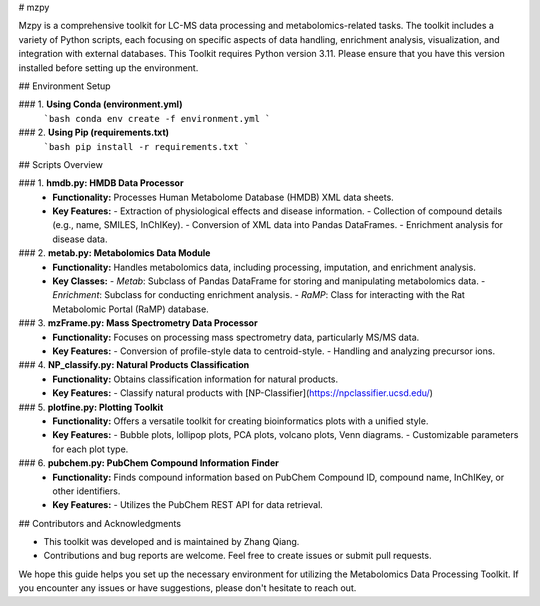 # mzpy

Mzpy is a comprehensive toolkit for LC-MS data processing and metabolomics-related tasks. The toolkit includes a variety of Python scripts, each focusing on specific aspects of data handling, enrichment analysis, visualization, and integration with external databases. This Toolkit requires Python version 3.11. Please ensure that you have this version installed before setting up the environment.

## Environment Setup

### 1. **Using Conda (environment.yml)**
   ```bash
   conda env create -f environment.yml
   ```

### 2. **Using Pip (requirements.txt)**
   ```bash
   pip install -r requirements.txt
   ```

## Scripts Overview

### 1. **hmdb.py: HMDB Data Processor**
   - **Functionality:** Processes Human Metabolome Database (HMDB) XML data sheets.
   - **Key Features:**
     - Extraction of physiological effects and disease information.
     - Collection of compound details (e.g., name, SMILES, InChIKey).
     - Conversion of XML data into Pandas DataFrames.
     - Enrichment analysis for disease data.

### 2. **metab.py: Metabolomics Data Module**
   - **Functionality:** Handles metabolomics data, including processing, imputation, and enrichment analysis.
   - **Key Classes:**
     - `Metab`: Subclass of Pandas DataFrame for storing and manipulating metabolomics data.
     - `Enrichment`: Subclass for conducting enrichment analysis.
     - `RaMP`: Class for interacting with the Rat Metabolomic Portal (RaMP) database.

### 3. **mzFrame.py: Mass Spectrometry Data Processor**
   - **Functionality:** Focuses on processing mass spectrometry data, particularly MS/MS data.
   - **Key Features:**
     - Conversion of profile-style data to centroid-style.
     - Handling and analyzing precursor ions.

### 4. **NP_classify.py: Natural Products Classification**
   - **Functionality:** Obtains classification information for natural products.
   - **Key Features:**
     - Classify natural products with [NP-Classifier](https://npclassifier.ucsd.edu/)

### 5. **plotfine.py: Plotting Toolkit**
   - **Functionality:** Offers a versatile toolkit for creating bioinformatics plots with a unified style.
   - **Key Features:**
     - Bubble plots, lollipop plots, PCA plots, volcano plots, Venn diagrams.
     - Customizable parameters for each plot type.

### 6. **pubchem.py: PubChem Compound Information Finder**
   - **Functionality:** Finds compound information based on PubChem Compound ID, compound name, InChIKey, or other identifiers.
   - **Key Features:**
     - Utilizes the PubChem REST API for data retrieval.

## Contributors and Acknowledgments

- This toolkit was developed and is maintained by Zhang Qiang.
- Contributions and bug reports are welcome. Feel free to create issues or submit pull requests.

We hope this guide helps you set up the necessary environment for utilizing the Metabolomics Data Processing Toolkit. If you encounter any issues or have suggestions, please don't hesitate to reach out.